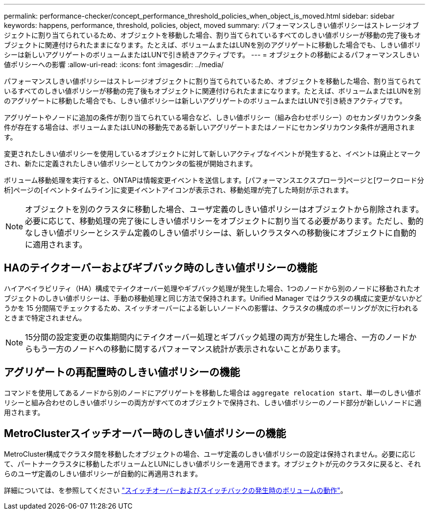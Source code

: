 ---
permalink: performance-checker/concept_performance_threshold_policies_when_object_is_moved.html 
sidebar: sidebar 
keywords: happens, performance, threshold, policies, object, moved 
summary: パフォーマンスしきい値ポリシーはストレージオブジェクトに割り当てられているため、オブジェクトを移動した場合、割り当てられているすべてのしきい値ポリシーが移動の完了後もオブジェクトに関連付けられたままになります。たとえば、ボリュームまたはLUNを別のアグリゲートに移動した場合でも、しきい値ポリシーは新しいアグリゲートのボリュームまたはLUNで引き続きアクティブです。 
---
= オブジェクトの移動によるパフォーマンスしきい値ポリシーへの影響
:allow-uri-read: 
:icons: font
:imagesdir: ../media/


[role="lead"]
パフォーマンスしきい値ポリシーはストレージオブジェクトに割り当てられているため、オブジェクトを移動した場合、割り当てられているすべてのしきい値ポリシーが移動の完了後もオブジェクトに関連付けられたままになります。たとえば、ボリュームまたはLUNを別のアグリゲートに移動した場合でも、しきい値ポリシーは新しいアグリゲートのボリュームまたはLUNで引き続きアクティブです。

アグリゲートやノードに追加の条件が割り当てられている場合など、しきい値ポリシー（組み合わせポリシー）のセカンダリカウンタ条件が存在する場合は、ボリュームまたはLUNの移動先である新しいアグリゲートまたはノードにセカンダリカウンタ条件が適用されます。

変更されたしきい値ポリシーを使用しているオブジェクトに対して新しいアクティブなイベントが発生すると、イベントは廃止とマークされ、新たに定義されたしきい値ポリシーとしてカウンタの監視が開始されます。

ボリューム移動処理を実行すると、ONTAPは情報変更イベントを送信します。[パフォーマンスエクスプローラ]ページと[ワークロード分析]ページの[イベントタイムライン]に変更イベントアイコンが表示され、移動処理が完了した時刻が示されます。

[NOTE]
====
オブジェクトを別のクラスタに移動した場合、ユーザ定義のしきい値ポリシーはオブジェクトから削除されます。必要に応じて、移動処理の完了後にしきい値ポリシーをオブジェクトに割り当てる必要があります。ただし、動的なしきい値ポリシーとシステム定義のしきい値ポリシーは、新しいクラスタへの移動後にオブジェクトに自動的に適用されます。

====


== HAのテイクオーバーおよびギブバック時のしきい値ポリシーの機能

ハイアベイラビリティ（HA）構成でテイクオーバー処理やギブバック処理が発生した場合、1つのノードから別のノードに移動されたオブジェクトのしきい値ポリシーは、手動の移動処理と同じ方法で保持されます。Unified Manager ではクラスタの構成に変更がないかどうかを 15 分間隔でチェックするため、スイッチオーバーによる新しいノードへの影響は、クラスタの構成のポーリングが次に行われるときまで特定されません。

[NOTE]
====
15分間の設定変更の収集期間内にテイクオーバー処理とギブバック処理の両方が発生した場合、一方のノードからもう一方のノードへの移動に関するパフォーマンス統計が表示されないことがあります。

====


== アグリゲートの再配置時のしきい値ポリシーの機能

コマンドを使用してあるノードから別のノードにアグリゲートを移動した場合は `aggregate relocation start`、単一のしきい値ポリシーと組み合わせのしきい値ポリシーの両方がすべてのオブジェクトで保持され、しきい値ポリシーのノード部分が新しいノードに適用されます。



== MetroClusterスイッチオーバー時のしきい値ポリシーの機能

MetroCluster構成でクラスタ間を移動したオブジェクトの場合、ユーザ定義のしきい値ポリシーの設定は保持されません。必要に応じて、パートナークラスタに移動したボリュームとLUNにしきい値ポリシーを適用できます。オブジェクトが元のクラスタに戻ると、それらのユーザ定義のしきい値ポリシーが自動的に再適用されます。

詳細については、を参照してください link:../storage-mgmt/concept_volume_behavior_during_switchover_and_switchback.html["スイッチオーバーおよびスイッチバックの発生時のボリュームの動作"]。
